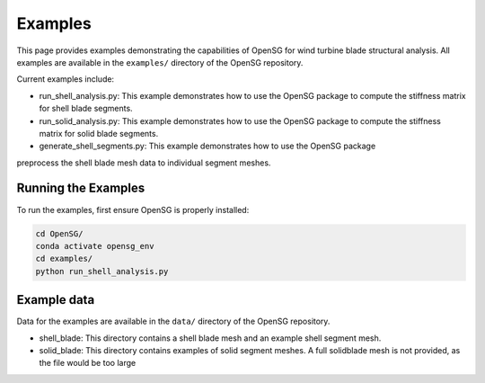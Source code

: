 .. _examples:

Examples
========

This page provides examples demonstrating the capabilities of OpenSG for wind turbine blade structural analysis.
All examples are available in the ``examples/`` directory of the OpenSG repository.

Current examples include:

* run_shell_analysis.py: This example demonstrates how to use the OpenSG package to compute the stiffness matrix for shell blade segments.

* run_solid_analysis.py: This example demonstrates how to use the OpenSG package to compute the stiffness matrix for solid blade segments.

* generate_shell_segments.py: This example demonstrates how to use the OpenSG package 
preprocess the shell blade mesh data to individual segment meshes.


Running the Examples
--------------------

To run the examples, first ensure OpenSG is properly installed:

.. code-block:: bash

   cd OpenSG/
   conda activate opensg_env
   cd examples/
   python run_shell_analysis.py

Example data
-------------

Data for the examples are available in the ``data/`` directory of the OpenSG repository.

* shell_blade: This directory contains a shell blade mesh and an example shell segment mesh.

* solid_blade: This directory contains examples of solid segment meshes. A full solidblade mesh is not provided, as the file would be too large

